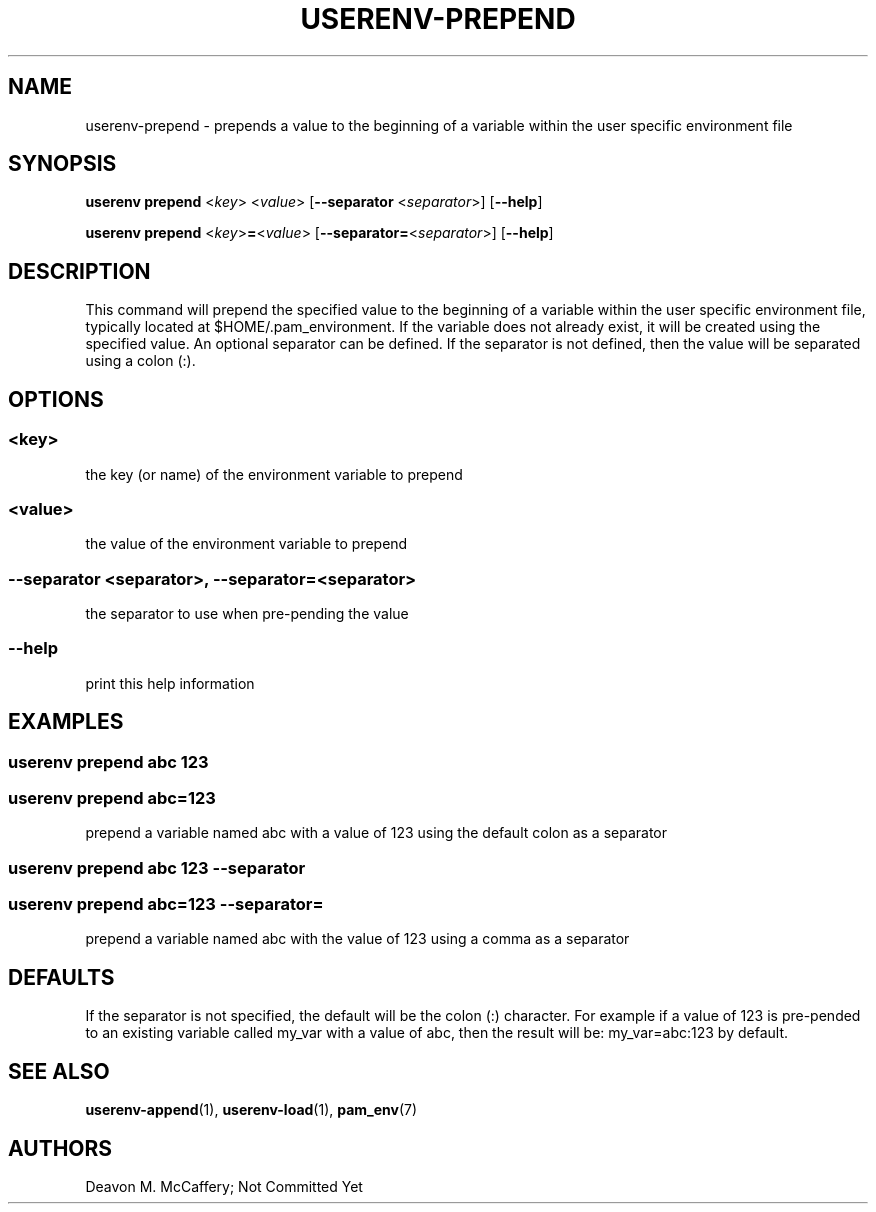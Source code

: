 .TH "USERENV-PREPEND" "1" "November 18, 2021" "Numonic v1.0.0" "Numonic Manual"
.nh \" Turn off hyphenation by default.
.SH NAME
.PP
userenv-prepend - prepends a value to the beginning of a variable within the user specific environment file
.SH SYNOPSIS
.PP
\f[B]userenv prepend\f[R] <\f[I]key\f[R]> <\f[I]value\f[R]> [\f[B]--separator\f[R] <\f[I]separator\f[R]>]
[\f[B]--help\f[R]]
.PP
\f[B]userenv prepend\f[R] <\f[I]key\f[R]>\f[B]=\f[R]<\f[I]value\f[R]> [\f[B]--separator=\f[R]<\f[I]separator\f[R]>]
[\f[B]--help\f[R]]
.SH DESCRIPTION
.PP
This command will prepend the specified value to the beginning of a variable within the user specific environment file,
typically located at $HOME/.pam_environment.
If the variable does not already exist, it will be created using the specified value.
An optional separator can be defined.
If the separator is not defined, then the value will be separated using a colon (:).
.SH OPTIONS
.SS <key>
.PP
the key (or name) of the environment variable to prepend
.SS <value>
.PP
the value of the environment variable to prepend
.SS --separator <separator>, --separator=<separator>
.PP
the separator to use when pre-pending the value
.SS --help
.PP
print this help information
.SH EXAMPLES
.SS userenv prepend abc 123
.SS userenv prepend abc=123
.PP
prepend a variable named abc with a value of 123 using the default colon as a separator
.SS userenv prepend abc 123 --separator
.SS userenv prepend abc=123 --separator=
.PP
prepend a variable named abc with the value of 123 using a comma as a separator
.SH DEFAULTS
.PP
If the separator is not specified, the default will be the colon (:) character.
For example if a value of 123 is pre-pended to an existing variable called my_var with a value of abc, then the result
will be: my_var=abc:123 by default.
.SH SEE ALSO
.PP
\f[B]userenv-append\f[R](1), \f[B]userenv-load\f[R](1), \f[B]pam_env\f[R](7)
.SH AUTHORS
Deavon M. McCaffery; Not Committed Yet
